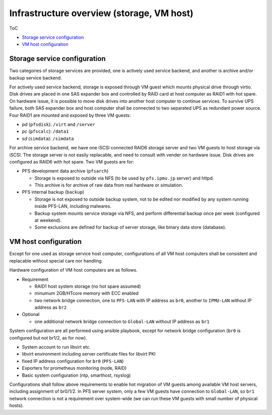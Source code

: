 Infrastructure overview (storage, VM host)
======

ToC

* `Storage service configuration`_
* `VM host configuration`_

Storage service configuration
------

Two categories of storage services are provided, one is actively used service 
backend, and another is archive and/or backup service backend. 

For actively used service backend, storage is exposed through VM guest which 
mounts physical drive through virtio. 
Disk drives are placed in one SAS expander box and controlled by RAID card at 
host computer as RAID1 with hot spare. On hardware issue, it is possible to 
move disk drives into another host computer to continue services. 
To survive UPS failure, both SAS expander box and host computer shall be 
connected to two separated UPS as redundant power source. 
Four RAID1 are mounted and exposed by three VM guests: 

* *pd* (``pfsdisk``): ``/virt`` and ``/server``
* *pc* (``pfscalc``): ``/data1``
* *sd* (``simdata``): ``/simdata``


For archive service backend, we have one iSCSI connected RAID6 storage server 
and two VM guests to host storage via iSCSI. 
The storage server is not easily replacable, and need to consult with vender 
on hardware issue. Disk drives are configured as RAID6 with hot spare. 
Two VM guests are for: 

* PFS development data archive (``pfsarch``)

  * Storage is exposed to outside via NFS 
    (to be used by ``pfs.ipmu.jp`` server) 
    and httpd. 
  * This archive is for archive of raw data from real hardware or simulation. 

* PFS internal backup (``backup``)

  * Storage is not exposed to outside backup system, not to be edited nor 
    modified by any system running inside PFS-LAN, including malwares. 
  * Backup system mounts service storage via NFS, and perform differential 
    backup once per week (configured at weekend). 
  * Some exclusions are defined for backup of server storage, like binary data 
    store (database). 

VM host configuration
------

Except for one used as storage service host computer, 
configurations of all VM host computers shall be consistent and replacable 
without special care nor handling. 

Hardware configuration of VM host computers are as follows.

* Requirement

  * RAID1 host system storage (no hot spare assumed)
  * minumum 2GB/HTcore memory with ECC enabled
  * two network bridge connection, one to ``PFS-LAN`` with IP address as 
    ``br0``, another to ``IPMU-LAN`` without IP address as ``br2``

* Optional

  * one additional network bridge connection to ``Global-LAN`` without IP 
    address as ``br1``

System configuration are all performed using ansible playbook, except for 
network bridge configuration (``br0`` is configured but not br1/2, as for now). 

* System account to run libvirt etc.
* libvirt environment including server certificate files for libvirt PKI
* fixed IP address configuration for ``br0`` (``PFS-LAN``)
* Exporters for prometheus monitoring (node, RAID)
* Basic system configuration (ntp, smarthost, rsyslog)

Configurations shall follow above requirements to enable hot migration of VM 
guests among available VM host servers, including assignment of br0/1/2. 
In PFS server system, only a few VM guests have connection to ``Global-LAN``, 
so ``br1`` network connection is not a requirement over system-wide (we can run 
these VM guests with small number of physical hosts). 

